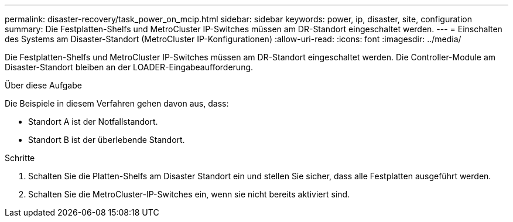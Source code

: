 ---
permalink: disaster-recovery/task_power_on_mcip.html 
sidebar: sidebar 
keywords: power, ip, disaster, site, configuration 
summary: Die Festplatten-Shelfs und MetroCluster IP-Switches müssen am DR-Standort eingeschaltet werden. 
---
= Einschalten des Systems am Disaster-Standort (MetroCluster IP-Konfigurationen)
:allow-uri-read: 
:icons: font
:imagesdir: ../media/


[role="lead"]
Die Festplatten-Shelfs und MetroCluster IP-Switches müssen am DR-Standort eingeschaltet werden. Die Controller-Module am Disaster-Standort bleiben an der LOADER-Eingabeaufforderung.

.Über diese Aufgabe
Die Beispiele in diesem Verfahren gehen davon aus, dass:

* Standort A ist der Notfallstandort.
* Standort B ist der überlebende Standort.


.Schritte
. Schalten Sie die Platten-Shelfs am Disaster Standort ein und stellen Sie sicher, dass alle Festplatten ausgeführt werden.
. Schalten Sie die MetroCluster-IP-Switches ein, wenn sie nicht bereits aktiviert sind.

